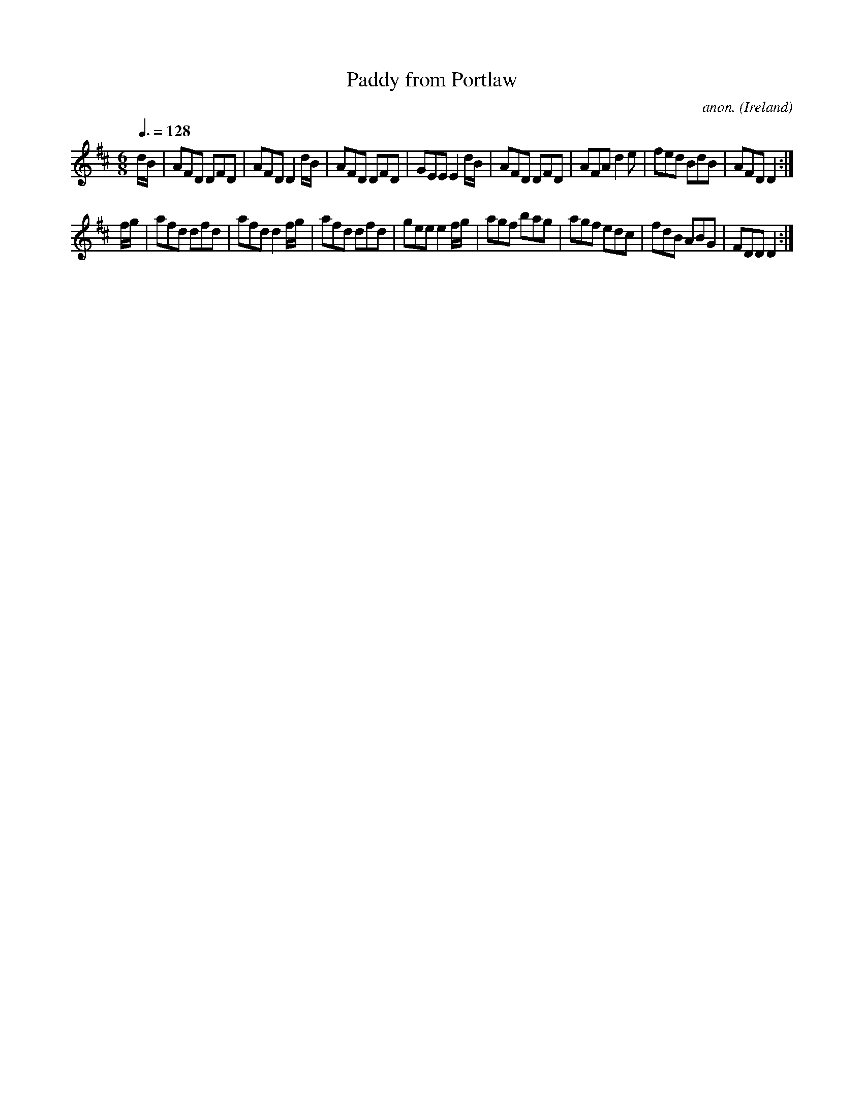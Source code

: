 X:47
T:Paddy from Portlaw
C:anon.
O:Ireland
B:Francis O'Neill: "The Dance Music of Ireland" (1907) no. 47
R:Double jig
M:6/8
L:1/8
Q:3/8=128
K:D
d/B/|AFD DFD|AFD D2d/B/|AFD DFD |GEE E2 d/B/|AFD DFD|AFA d2e|fed BdB|AFD D2:|
f/g/|afd dfd|afd d2 f/g/|afd dfd|gee e2 f/g/|agf bag|agf edc|fdB ABG|FDD D2:|
